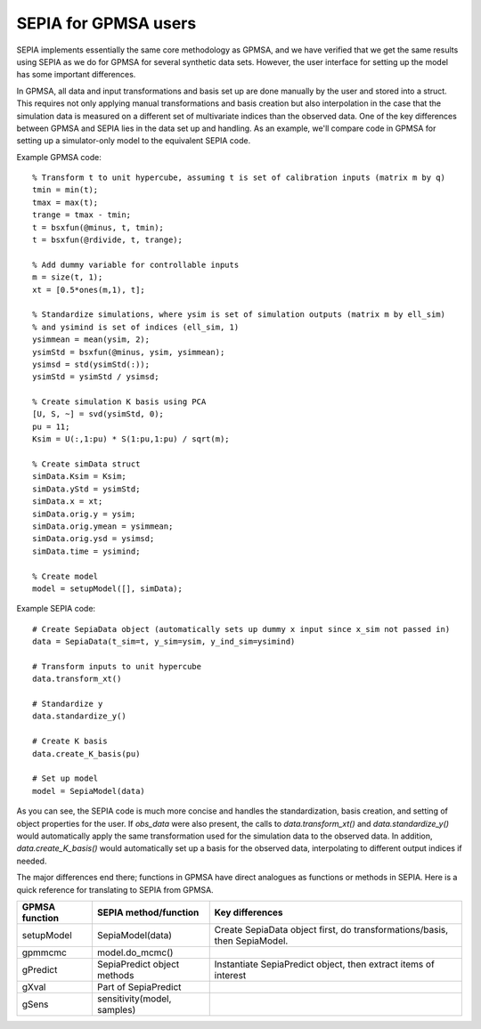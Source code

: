 .. _sepia-for-gpmsa-users:

SEPIA for GPMSA users
=====================

SEPIA implements essentially the same core methodology as GPMSA, and we have verified that we get the same results using
SEPIA as we do for GPMSA for several synthetic data sets.
However, the user interface for setting up the model has some important differences.

In GPMSA, all data and input transformations and basis set up are done manually by the user and stored into a struct.
This requires not only applying manual transformations and basis creation but also interpolation in the case that
the simulation data is measured on a different set of multivariate indices than the observed data.
One of the key differences between GPMSA and SEPIA lies in the data set up and handling.
As an example, we'll compare code in GPMSA for setting up a simulator-only model to the equivalent SEPIA code.

Example GPMSA code::

    % Transform t to unit hypercube, assuming t is set of calibration inputs (matrix m by q)
    tmin = min(t);
    tmax = max(t);
    trange = tmax - tmin;
    t = bsxfun(@minus, t, tmin);
    t = bsxfun(@rdivide, t, trange);

    % Add dummy variable for controllable inputs
    m = size(t, 1);
    xt = [0.5*ones(m,1), t];

    % Standardize simulations, where ysim is set of simulation outputs (matrix m by ell_sim)
    % and ysimind is set of indices (ell_sim, 1)
    ysimmean = mean(ysim, 2);
    ysimStd = bsxfun(@minus, ysim, ysimmean);
    ysimsd = std(ysimStd(:));
    ysimStd = ysimStd / ysimsd;

    % Create simulation K basis using PCA
    [U, S, ~] = svd(ysimStd, 0);
    pu = 11;
    Ksim = U(:,1:pu) * S(1:pu,1:pu) / sqrt(m);

    % Create simData struct
    simData.Ksim = Ksim;
    simData.yStd = ysimStd;
    simData.x = xt;
    simData.orig.y = ysim;
    simData.orig.ymean = ysimmean;
    simData.orig.ysd = ysimsd;
    simData.time = ysimind;

    % Create model
    model = setupModel([], simData);

Example SEPIA code::

    # Create SepiaData object (automatically sets up dummy x input since x_sim not passed in)
    data = SepiaData(t_sim=t, y_sim=ysim, y_ind_sim=ysimind)

    # Transform inputs to unit hypercube
    data.transform_xt()

    # Standardize y
    data.standardize_y()

    # Create K basis
    data.create_K_basis(pu)

    # Set up model
    model = SepiaModel(data)

As you can see, the SEPIA code is much more concise and handles the standardization, basis creation, and setting of
object properties for the user.
If `obs_data` were also present, the calls to `data.transform_xt()` and `data.standardize_y()` would automatically apply
the same transformation used for the simulation data to the observed data.
In addition, `data.create_K_basis()` would automatically set up a basis for the observed data, interpolating to different
output indices if needed.

The major differences end there; functions in GPMSA have direct analogues as functions or methods in SEPIA.
Here is a quick reference for translating to SEPIA from GPMSA.

====================  ===============================  ===========================================================================
   GPMSA function      SEPIA method/function             Key differences
====================  ===============================  ===========================================================================
 setupModel             SepiaModel(data)                Create SepiaData object first, do transformations/basis, then SepiaModel.
 gpmmcmc                model.do_mcmc()
 gPredict               SepiaPredict object methods     Instantiate SepiaPredict object, then extract items of interest
 gXval                  Part of SepiaPredict
 gSens                  sensitivity(model, samples)
====================  ===============================  ===========================================================================